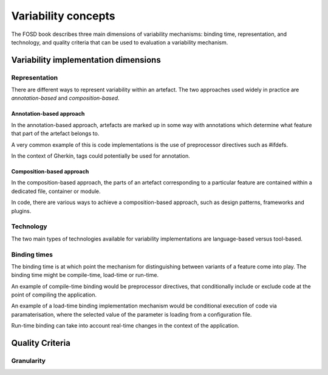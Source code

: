 .. _variability-concepts:

********************
Variability concepts
********************

The FOSD book describes three main dimensions of variability mechanisms:
binding time, representation, and technology, and quality criteria that
can be used to evaluation a variability mechanism.

Variability implementation dimensions
=====================================


.. _variability-concepts-representation:

Representation
--------------

There are different ways to represent variability within an artefact.
The two approaches used widely in practice are *annotation-based* and
*composition-based*.

Annotation-based approach
^^^^^^^^^^^^^^^^^^^^^^^^^

In the annotation-based approach, artefacts are marked up in some way
with annotations which determine what feature that part of the artefact
belongs to.

A very common example of this is code implementations is the use of 
preprocessor directives such as #ifdefs.

In the context of Gherkin, tags could potentially be used for annotation.

Composition-based approach
^^^^^^^^^^^^^^^^^^^^^^^^^^

In the composition-based approach, the parts of an artefact corresponding
to a particular feature are contained within a dedicated file, container or
module.

In code, there are various ways to achieve a composition-based approach, such
as design patterns, frameworks and plugins.


.. _variability-concepts-technology:

Technology
----------

The two main types of technologies available for variability implementations are
language-based versus tool-based.


.. _variability-concepts-binding:

Binding times
-------------

The binding time is at which point the mechanism for distinguishing between variants
of a feature come into play.  The binding time might be compile-time, load-time or
run-time.

An example of compile-time binding would be preprocessor directives, that conditionally
include or exclude code at the point of compiling the application.

An example of a load-time binding implementation mechanism would be conditional execution
of code via paramaterisation, where the selected value of the parameter is loading from
a configuration file.

Run-time binding can take into account real-time changes in the context of the application.


.. _variability-concepts-qualitycriteria:

Quality Criteria
================


.. _variability-concepts-granularity:

Granularity
-----------
